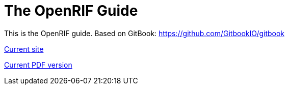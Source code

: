= The OpenRIF Guide

This is the OpenRIF guide. Based on GitBook: https://github.com/GitbookIO/gitbook

link:http://www.openrif.org/guide[Current site]

link:http://www.openrif.org/guide/The_OpenRIF_Guide.pdf[Current PDF version]
